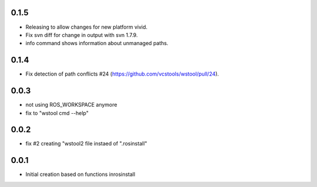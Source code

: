 0.1.5
-----

- Releasing to allow changes for new platform vivid.
- Fix svn diff for change in output with svn 1.7.9.
- info command shows information about unmanaged paths.

0.1.4
-----

- Fix detection of path conflicts #24 (https://github.com/vcstools/wstool/pull/24).

0.0.3
-----

- not using ROS_WORKSPACE anymore
- fix to "wstool cmd --help"

0.0.2
-----

- fix #2 creating "wstool2 file instaed of ".rosinstall"

0.0.1
-----

- Initial creation based on functions inrosinstall
